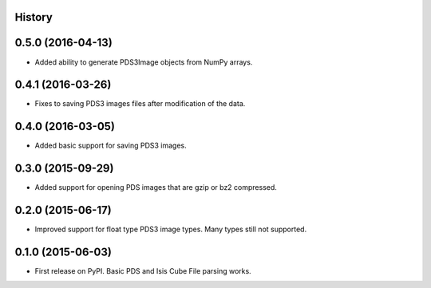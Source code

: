 .. :changelog:

History
-------

0.5.0 (2016-04-13)
---------------------

* Added ability to generate PDS3Image objects from NumPy arrays.


0.4.1 (2016-03-26)
---------------------

* Fixes to saving PDS3 images files after modification of the data.


0.4.0 (2016-03-05)
---------------------

* Added basic support for saving PDS3 images.


0.3.0 (2015-09-29)
---------------------

* Added support for opening PDS images that are gzip or bz2 compressed.


0.2.0 (2015-06-17)
---------------------

* Improved support for float type PDS3 image types.  Many types still not
  supported.


0.1.0 (2015-06-03)
---------------------

* First release on PyPI.  Basic PDS and Isis Cube File parsing works.
